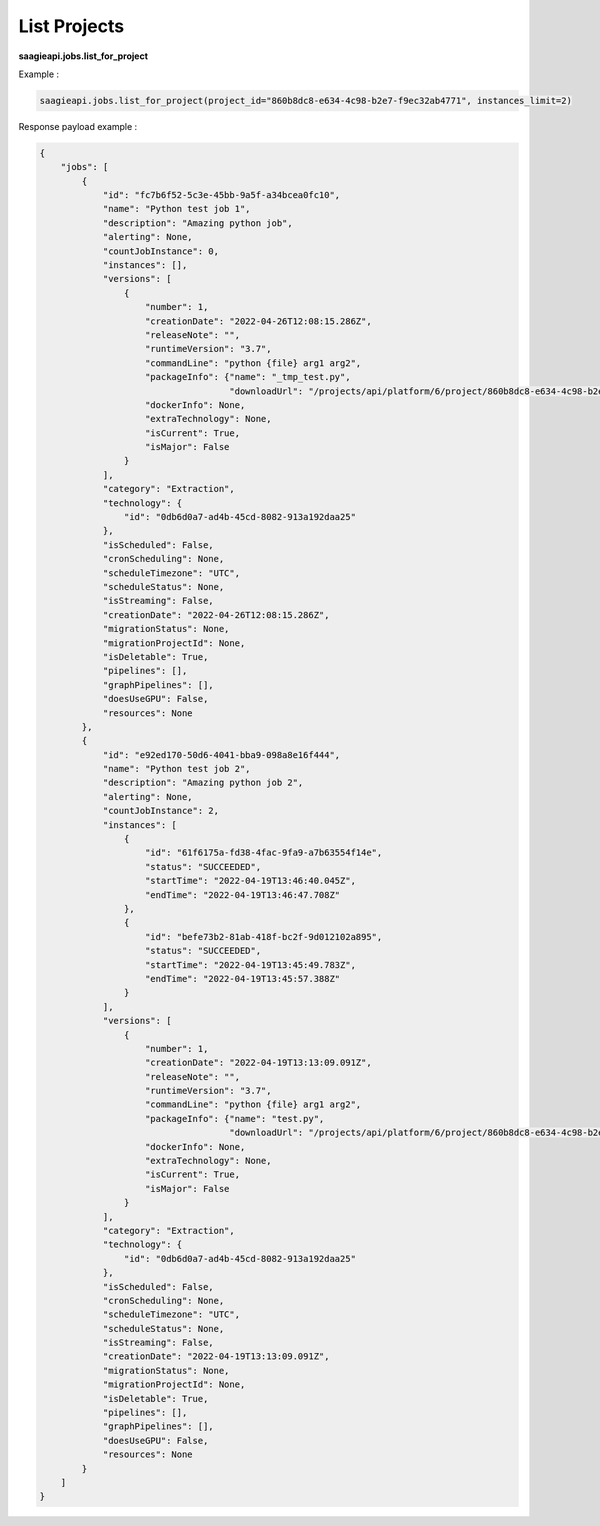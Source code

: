 .. _list Jobs

List Projects
-------------

**saagieapi.jobs.list_for_project**

Example :

.. code:: python

   saagieapi.jobs.list_for_project(project_id="860b8dc8-e634-4c98-b2e7-f9ec32ab4771", instances_limit=2)

Response payload example :

.. code:: python

   {
       "jobs": [
           {
               "id": "fc7b6f52-5c3e-45bb-9a5f-a34bcea0fc10",
               "name": "Python test job 1",
               "description": "Amazing python job",
               "alerting": None,
               "countJobInstance": 0,
               "instances": [],
               "versions": [
                   {
                       "number": 1,
                       "creationDate": "2022-04-26T12:08:15.286Z",
                       "releaseNote": "",
                       "runtimeVersion": "3.7",
                       "commandLine": "python {file} arg1 arg2",
                       "packageInfo": {"name": "_tmp_test.py",
                                       "downloadUrl": "/projects/api/platform/6/project/860b8dc8-e634-4c98-b2e7-f9ec32ab4771/job/fc7b6f52-5c3e-45bb-9a5f-a34bcea0fc10/version/1/artifact/_tmp_test.py"},
                       "dockerInfo": None,
                       "extraTechnology": None,
                       "isCurrent": True,
                       "isMajor": False
                   }
               ],
               "category": "Extraction",
               "technology": {
                   "id": "0db6d0a7-ad4b-45cd-8082-913a192daa25"
               },
               "isScheduled": False,
               "cronScheduling": None,
               "scheduleTimezone": "UTC",
               "scheduleStatus": None,
               "isStreaming": False,
               "creationDate": "2022-04-26T12:08:15.286Z",
               "migrationStatus": None,
               "migrationProjectId": None,
               "isDeletable": True,
               "pipelines": [],
               "graphPipelines": [],
               "doesUseGPU": False,
               "resources": None
           },
           {
               "id": "e92ed170-50d6-4041-bba9-098a8e16f444",
               "name": "Python test job 2",
               "description": "Amazing python job 2",
               "alerting": None,
               "countJobInstance": 2,
               "instances": [
                   {
                       "id": "61f6175a-fd38-4fac-9fa9-a7b63554f14e",
                       "status": "SUCCEEDED",
                       "startTime": "2022-04-19T13:46:40.045Z",
                       "endTime": "2022-04-19T13:46:47.708Z"
                   },
                   {
                       "id": "befe73b2-81ab-418f-bc2f-9d012102a895",
                       "status": "SUCCEEDED",
                       "startTime": "2022-04-19T13:45:49.783Z",
                       "endTime": "2022-04-19T13:45:57.388Z"
                   }
               ],
               "versions": [
                   {
                       "number": 1,
                       "creationDate": "2022-04-19T13:13:09.091Z",
                       "releaseNote": "",
                       "runtimeVersion": "3.7",
                       "commandLine": "python {file} arg1 arg2",
                       "packageInfo": {"name": "test.py",
                                       "downloadUrl": "/projects/api/platform/6/project/860b8dc8-e634-4c98-b2e7-f9ec32ab4771/job/e92ed170-50d6-4041-bba9-098a8e16f444/version/1/artifact/test.py"},
                       "dockerInfo": None,
                       "extraTechnology": None,
                       "isCurrent": True,
                       "isMajor": False
                   }
               ],
               "category": "Extraction",
               "technology": {
                   "id": "0db6d0a7-ad4b-45cd-8082-913a192daa25"
               },
               "isScheduled": False,
               "cronScheduling": None,
               "scheduleTimezone": "UTC",
               "scheduleStatus": None,
               "isStreaming": False,
               "creationDate": "2022-04-19T13:13:09.091Z",
               "migrationStatus": None,
               "migrationProjectId": None,
               "isDeletable": True,
               "pipelines": [],
               "graphPipelines": [],
               "doesUseGPU": False,
               "resources": None
           }
       ]
   }

